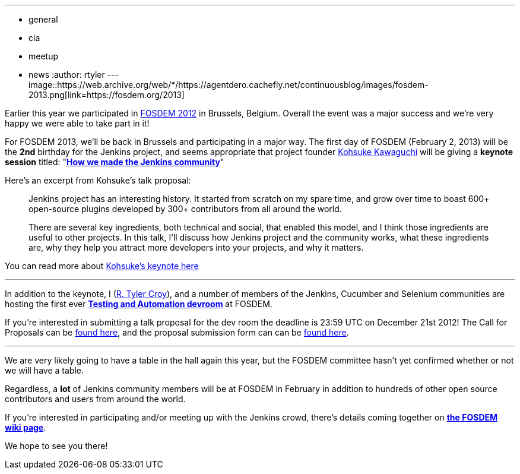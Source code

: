 ---
:layout: post
:title: Jenkins keynote at FOSDEM 2013
:nodeid: 413
:created: 1356012000
:tags:
  - general
  - cia
  - meetup
  - news
:author: rtyler
---
image::https://web.archive.org/web/*/https://agentdero.cachefly.net/continuousblog/images/fosdem-2013.png[link=https://fosdem.org/2013]

Earlier this year we participated in link:/blog/2012/02/21/fosdem-2012-recap/[FOSDEM 2012] in Brussels, Belgium. Overall the event was a major success and we're very happy we were able to take part in it!

For FOSDEM 2013, we'll be back in Brussels and participating in a major way. The first day of FOSDEM (February 2, 2013) will be the *2nd* birthday for the Jenkins project, and seems appropriate that project founder https://github.com/kohsuke[Kohsuke Kawaguchi] will be giving a *keynote session* titled: "*https://fosdem.org/2013/schedule/event/keynote_vibrant_developer_community/[How we made the Jenkins community]*"

Here's an excerpt from Kohsuke's talk proposal:

____
Jenkins project has an interesting history. It started from scratch on my spare time, and grow over time to boast 600+ open-source plugins developed by 300+ contributors from all around the world.

There are several key ingredients, both technical and social, that enabled this model, and I think those ingredients are useful to other projects. In this talk, I'll discuss how Jenkins project and the community works, what these ingredients are, why they help you attract more developers into your projects, and why it matters.
____

You can read more about https://fosdem.org/2013/schedule/event/keynote_vibrant_developer_community/[Kohsuke's keynote here]

'''

In addition to the keynote, I (https://github.com/rtyler[R. Tyler Croy]), and a number of members of the Jenkins, Cucumber and Selenium communities are hosting the first ever *https://lists.fosdem.org/pipermail/fosdem/2012-November/001665.html[Testing and Automation devroom]* at FOSDEM.

If you're interested in submitting a talk proposal for the dev room the deadline is 23:59 UTC on December 21st 2012! The Call for Proposals can be https://gist.github.com/4107243[found here], and the proposal submission form can can be https://docs.google.com/spreadsheet/viewform?formkey=dG9LM2lOY1J5VzFiZTZXWUcxRXhqY1E6MQ[found here].

'''

We are very likely going to have a table in the hall again this year, but the FOSDEM committee hasn't yet confirmed whether or not we will have a table.

Regardless, a *lot* of Jenkins community members will be at FOSDEM in February in addition to hundreds of other open source contributors and users from around the world.

If you're interested in participating and/or meeting up with the Jenkins crowd, there's details coming together on *https://wiki.jenkins.io/display/JENKINS/FOSDEM[the FOSDEM wiki page]*.

We hope to see you there!
// break

